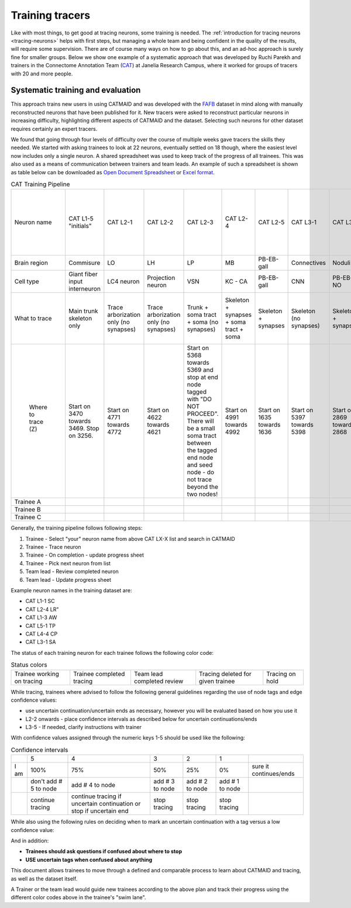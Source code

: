 .. _training_tracers:

Training tracers
================

Like with most things, to get good at tracing neurons, some training is needed.
The :ref:`introduction for tracing neurons <tracing-neurons>` helps with first
steps, but managing a whole team and being confident in the quality of the
results, will require some supervision. There are of course many ways on how to
go about this, and an ad-hoc approach is surely fine for smaller groups. Below
we show one example of a systematic approach that was developed by Ruchi Parekh
and trainers in the Connectome Annotation Team (`CAT
<https://www.janelia.org/support-team/connectome-annotation>`_) at Janelia
Research Campus, where it worked for groups of tracers with 20 and more people.

Systematic training and evaluation
----------------------------------

This approach trains new users in using CATMAID and was developed with the `FAFB
<http://temca2data.org/>`_ dataset in mind along with manually reconstructed neurons that have been
published for it. New tracers were asked to reconstruct particular neurons in
increasing difficulty, highlighting different aspects of CATMAID and the
dataset. Selecting such neurons for other dataset requires certainly an expert
tracers.

We found that going through four levels of difficulty over the course of
multiple weeks gave tracers the skills they needed. We started
with asking trainees to look at 22 neurons, eventually settled on 18 though,
where the easiest level now includes only a single neuron. A shared spreadsheet
was used to keep track of the progress of all trainees. This was also used as a
means of communication between trainers and team leads. An example of such a
spreadsheet is shown as table below can be downloaded as `Open Document
Spreadsheet <_static/tracing/training/cat-training-pipeline.ods>`_ or
`Excel format <_static/tracing/training/cat-training-pipeline.xlsx>`_.

.. csv-table:: CAT Training Pipeline
   :class: cat-training-pipeline

    "Neuron name","CAT L1-5 ""initials""","CAT L2-1","CAT L2-2","CAT L2-3","CAT L2-4","CAT L2-5","CAT L3-1","CAT L3-2","CAT L3-3","CAT L3-4","CAT L3-5","CAT L4-1A","CAT L4-1B","CAT L4-2A","CAT L4-2B","CAT L4-3A ***","CAT L4-3B ***","CAT L4-3C ***","*** If soma and soma tract found, then stop tracing"
    "Brain region","Commisure","LO","LH","LP","MB","PB-EB-gall ","Connectives","Noduli ","PB","EB","GNG","--","MB","PB-EB-NO","PB-EB-NO","LP","LP","LP",
    "Cell type","Giant fiber input interneuron","LC4 neuron","Projection neuron ","VSN","KC - CA","PB-EB-gall","CNN","PB-EB-NO","PB-EB-NO","PB-EB-NO","VCN","Giant fiber branch","PN","PB-EB-NO","PB-EB-NO","LPLC","LPLC","HSE",
    "What to trace","Main trunk skeleton only","Trace arborization only (no synapses)","Trace arborization only (no synapses)","Trunk + soma tract + soma (no synapses)","Skeleton + synapses + soma tract + soma","Skeleton + synapses","Skeleton (no synapses)","Skeleton + synapses","Skeleton + soma tract + soma + synapses","Skeleton + synapses (tracing reviewed at 1 week mark)","Skeleton (no synapses) **","Skeleton + synapses","Skeleton + synapses","Skeleton (no synapses)","Skeleton (no synapses)","Skeleton (no synapses) + soma + soma tract","Skeleton (no synapses) + soma + soma tract","Skeleton (no synapses) + soma + soma tract",
    "                                                                Where to trace (Z)","Start on 3470 towards 3469. Stop on 3256.","Start on 4771 towards 4772","Start on 4622 towards 4621","Start on 5368 towards 5369 and stop at end node tagged with ""DO NOT PROCEED"". There will be a small soma tract between the tagged end node and seed node - do not trace beyond the two nodes!","Start on 4991 towards 4992","Start on 1635 towards 1636","Start on 5397 towards 5398","Start on 2869 towards 2868","Start on 4423 towards 4424","Start on 2889 towards 2888","Start on 5588 seed node towards 5055 end node (only stop at 5055 if there is an end node with tag ""DO NOT PROCEED"". Continue if there is no end node)","Start on 3795 towards 3796","Start on 4874 towards 4875","Start on 3569 seed node towards 3570. Stop on ""DO NOT PROCEED"" end node 3698","Start on 2364 seed node towards 2365. Stop on ""DO NOT PROCEED"" end node 2559","Start on 4291 towards 4292. Stop on  ""DO NOT PROCEED"" end node 4925. Find and trace soma tract between start and end nodes","Start on 5638 towards 5637. Stop on 4682. Find and trace soma tract between start and end sections","Start on 6271 towards 6272. Stop on  tagged as ""DO NOT PROCEED"" end node 5830 (only stop on section 5830 if this tag exists). Find and trace soma tract between start and end nodes","Review"
    "Trainee A",,,,,,,,,,,,,,,,,,,
    "Trainee B",,,,,,,,,,,,,,,,,,,
    "Trainee C",,,,,,,,,,,,,,,,,,,

Generally, the training pipeline follows following steps:

1. Trainee - Select "your" neuron name from above CAT LX-X list and search in CATMAID
2. Trainee - Trace neuron
3. Trainee - On completion - update progress sheet
4. Trainee - Pick next neuron from list
5. Team lead - Review completed neuron
6. Team lead - Update progress sheet

Example neuron names in the training dataset are:

- CAT L1-1 SC
- CAT L2-4 LR"
- CAT L1-3 AW
- CAT L5-1 TP
- CAT L4-4 CP
- CAT L3-1 SA

The status of each training neuron for each trainee follows the following color
code:

.. csv-table:: Status colors
  :class: cat-training-status

  "Trainee working on tracing", "Trainee completed tracing", "Team lead completed review", "Tracing deleted for given trainee", "Tracing on hold"

While tracing, trainees where advised to follow the following general guidelines
regarding the use of node tags and edge confidence values:

- use uncertain continuation/uncertain ends as necessary, however you will be
  evaluated based on how you use it
- L2-2 onwards - place confidence intervals as described below for uncertain
  continuations/ends
- L3-5 - If needed, clarify instructions with trainer

With confidence values assigned through the numeric keys 1-5 should be used like
the following:

.. csv-table:: Confidence intervals
  :class: cat-training-confidence

  "",5,4,3,2,1,""
  "I am",100%,75%,50%,25%,0%,"sure it continues/ends"
  "","don't add # 5 to node","add # 4 to node","add # 3 to node","add # 2 to node","add # 1 to node"
  "", "continue tracing","continue tracing if uncertain continuation or stop if uncertain end","stop tracing","stop tracing","stop tracing"

While also using the following rules on deciding when to mark an uncertain
continuation with a tag versus a low confidence value:

.. csv-table:: Tags versus confidence values
  :class: cat-training-tags
  "IF:","THEN:"
  "Uncert. end/cont. + 4 or 5 Confidence Interval","Uncert. end trumps"
  "Uncert. end/cont. + 1 or 2 or 3 Confidence Interval","Add both tags (Uncert. end + Conf. Interv.)"

And in addition:

- **Trainees should ask questions if confused about where to stop**
- **USE uncertain tags when confused about anything**


This document allows trainees to move through a defined and comparable process
to learn about CATMAID and tracing, as well as the dataset itself.

A Trainer or the team lead would guide new trainees according to the above plan
and track their progress using the different color codes above in the trainee's
"swim lane".

